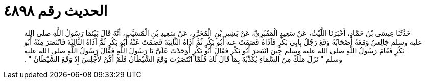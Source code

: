 
= الحديث رقم ٤٨٩٨

[quote.hadith]
حَدَّثَنَا عِيسَى بْنُ حَمَّادٍ، أَخْبَرَنَا اللَّيْثُ، عَنْ سَعِيدٍ الْمَقْبُرِيِّ، عَنْ بَشِيرِ بْنِ الْمُحَرَّرِ، عَنْ سَعِيدِ بْنِ الْمُسَيَّبِ، أَنَّهُ قَالَ بَيْنَمَا رَسُولُ اللَّهِ صلى الله عليه وسلم جَالِسٌ وَمَعَهُ أَصْحَابُهُ وَقَعَ رَجُلٌ بِأَبِي بَكْرٍ فَآذَاهُ فَصَمَتَ عنه أَبُو بَكْرٍ ثُمَّ آذَاهُ الثَّانِيَةَ فَصَمَتَ عَنْهُ أَبُو بَكْرٍ ثُمَّ آذَاهُ الثَّالِثَةَ فَانْتَصَرَ مِنْهُ أَبُو بَكْرٍ فَقَامَ رَسُولُ اللَّهِ صلى الله عليه وسلم حِينَ انْتَصَرَ أَبُو بَكْرٍ فَقَالَ أَبُو بَكْرٍ أَوَجَدْتَ عَلَىَّ يَا رَسُولَ اللَّهِ فَقَالَ رَسُولُ اللَّهِ صلى الله عليه وسلم ‏"‏ نَزَلَ مَلَكٌ مِنَ السَّمَاءِ يُكَذِّبُهُ بِمَا قَالَ لَكَ فَلَمَّا انْتَصَرْتَ وَقَعَ الشَّيْطَانُ فَلَمْ أَكُنْ لأَجْلِسَ إِذْ وَقَعَ الشَّيْطَانُ ‏"‏ ‏.‏